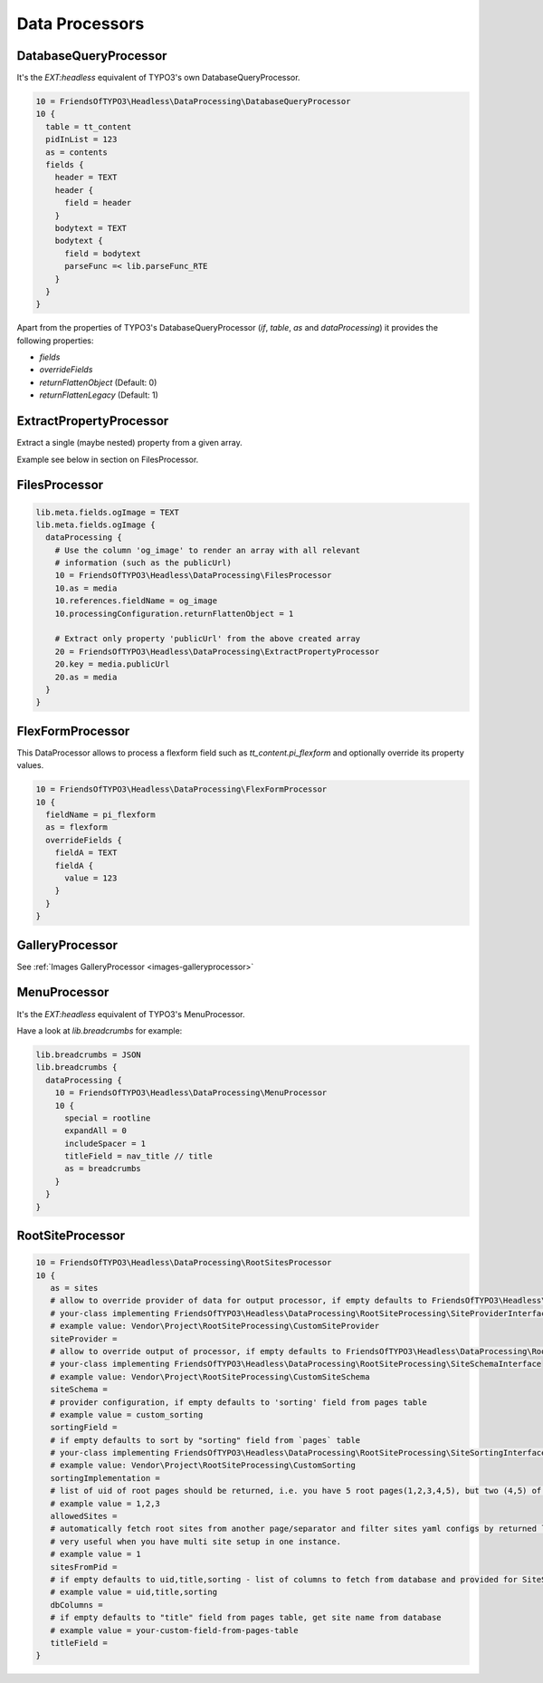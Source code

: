 .. _dataprocessors:

===================
Data Processors
===================

.. __dataprocessors-databasequeryprocessor:

DatabaseQueryProcessor
======================

It's the `EXT:headless` equivalent of TYPO3's own DatabaseQueryProcessor.

.. code-block:: typoscript

  10 = FriendsOfTYPO3\Headless\DataProcessing\DatabaseQueryProcessor
  10 {
    table = tt_content
    pidInList = 123
    as = contents
    fields {
      header = TEXT
      header {
        field = header
      }
      bodytext = TEXT
      bodytext {
        field = bodytext
        parseFunc =< lib.parseFunc_RTE
      }
    }
  }

Apart from the properties of TYPO3's DatabaseQueryProcessor (`if`, `table`, `as` and `dataProcessing`)
it provides the following properties:

* `fields`
* `overrideFields`
* `returnFlattenObject` (Default: 0)
* `returnFlattenLegacy` (Default: 1)

.. _dataprocessors-extractpropertyprocessor:

ExtractPropertyProcessor
========================

Extract a single (maybe nested) property from a given array.

Example see below in section on FilesProcessor.

.. _dataprocessors-filesprocessor:

FilesProcessor
==============

.. code-block:: typoscript

  lib.meta.fields.ogImage = TEXT
  lib.meta.fields.ogImage {
    dataProcessing {
      # Use the column 'og_image' to render an array with all relevant
      # information (such as the publicUrl)
      10 = FriendsOfTYPO3\Headless\DataProcessing\FilesProcessor
      10.as = media
      10.references.fieldName = og_image
      10.processingConfiguration.returnFlattenObject = 1

      # Extract only property 'publicUrl' from the above created array
      20 = FriendsOfTYPO3\Headless\DataProcessing\ExtractPropertyProcessor
      20.key = media.publicUrl
      20.as = media
    }
  }

.. _dataprocessors-flexformprocessor:

FlexFormProcessor
=================

This DataProcessor allows to process a flexform field such as `tt_content.pi_flexform`
and optionally override its property values.

.. code-block:: typoscript

  10 = FriendsOfTYPO3\Headless\DataProcessing\FlexFormProcessor
  10 {
    fieldName = pi_flexform
    as = flexform
    overrideFields {
      fieldA = TEXT
      fieldA {
        value = 123
      }
    }
  }

.. _dataprocessors-galleryprocessor:

GalleryProcessor
================

See :ref:`Images GalleryProcessor <images-galleryprocessor>`

.. _dataprocessors-menuprocessor:

MenuProcessor
=============

It's the `EXT:headless` equivalent of TYPO3's MenuProcessor.

Have a look at `lib.breadcrumbs` for example:

.. code-block:: typoscript

  lib.breadcrumbs = JSON
  lib.breadcrumbs {
    dataProcessing {
      10 = FriendsOfTYPO3\Headless\DataProcessing\MenuProcessor
      10 {
        special = rootline
        expandAll = 0
        includeSpacer = 1
        titleField = nav_title // title
        as = breadcrumbs
      }
    }
  }

.. _dataprocessors-rootsiteprocessor:

RootSiteProcessor
=================

.. code-block:: typoscript

  10 = FriendsOfTYPO3\Headless\DataProcessing\RootSitesProcessor
  10 {
     as = sites
     # allow to override provider of data for output processor, if empty defaults to FriendsOfTYPO3\Headless\DataProcessing\RootSiteProcessing\SiteProvider
     # your-class implementing FriendsOfTYPO3\Headless\DataProcessing\RootSiteProcessing\SiteProviderInterface
     # example value: Vendor\Project\RootSiteProcessing\CustomSiteProvider
     siteProvider =
     # allow to override output of processor, if empty defaults to FriendsOfTYPO3\Headless\DataProcessing\RootSiteProcessing\SiteSchema
     # your-class implementing FriendsOfTYPO3\Headless\DataProcessing\RootSiteProcessing\SiteSchemaInterface
     # example value: Vendor\Project\RootSiteProcessing\CustomSiteSchema
     siteSchema =
     # provider configuration, if empty defaults to 'sorting' field from pages table
     # example value = custom_sorting
     sortingField =
     # if empty defaults to sort by "sorting" field from `pages` table
     # your-class implementing FriendsOfTYPO3\Headless\DataProcessing\RootSiteProcessing\SiteSortingInterface
     # example value: Vendor\Project\RootSiteProcessing\CustomSorting
     sortingImplementation =
     # list of uid of root pages should be returned, i.e. you have 5 root pages(1,2,3,4,5), but two (4,5) of not ready to display, so you can hide it
     # example value = 1,2,3
     allowedSites =
     # automatically fetch root sites from another page/separator and filter sites yaml configs by returned list from database
     # very useful when you have multi site setup in one instance.
     # example value = 1
     sitesFromPid =
     # if empty defaults to uid,title,sorting - list of columns to fetch from database and provided for SiteSchema/DomainSchema to use
     # example value = uid,title,sorting
     dbColumns =
     # if empty defaults to "title" field from pages table, get site name from database
     # example value = your-custom-field-from-pages-table
     titleField =
  }
